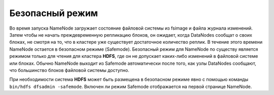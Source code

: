 Безопасный режим
=================

Во время запуска NameNode загружает состояние файловой системы из fsimage и файла журнала изменений. Затем чтобы не начать преждевременную репликацию блоков, он ожидает, когда DataNodes сообщат о своих блоках, не смотря на то, что в кластере уже существует достаточное количество реплик. В течение этого времени NameNode остается в безопасном режиме (Safemode). Безопасный режим для NameNode по существу является режимом только для чтения для кластера **HDFS**, где он не допускает каких-либо изменений в файловой системе или блоках. Обычно NameNode выходит из Safemode автоматически после того, как узлы DataNodes сообщают, что большинство блоков файловой системы доступно. 

При необходимости система **HDFS** может быть размещена в безопасном режиме явно с помощью команды ``bin/hdfs dfsadmin -safemode``. Включен ли режим Safemode отображается на первой странице NameNode. 


